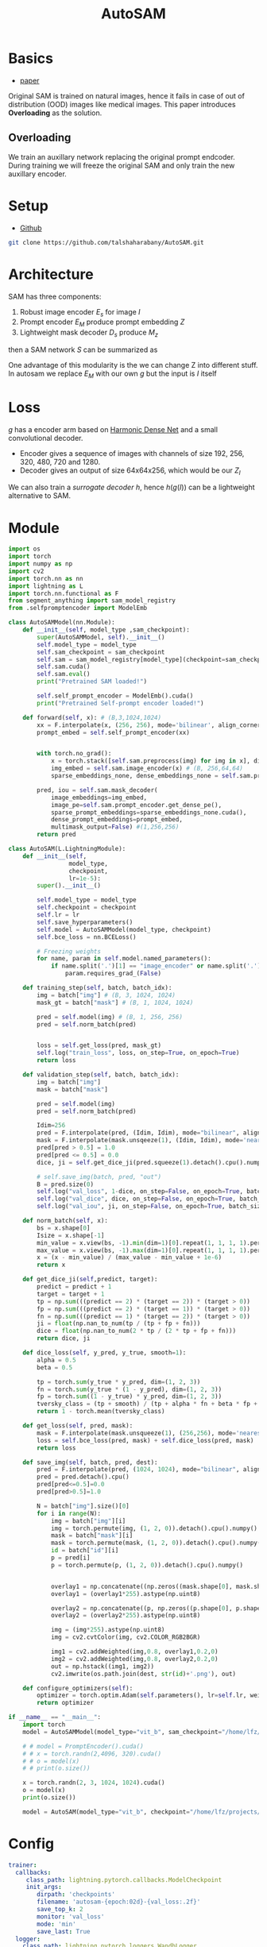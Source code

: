 :PROPERTIES:
:ID:       b9cdac99-0341-47a9-bf7a-59c1b6c87234
:END:
#+title: AutoSAM
#+STARTUP: latexpreview inlineimages

* Basics
- [[https://arxiv.org/pdf/2306.06370][paper]]

Original SAM is trained on natural images, hence it fails in case of out of distribution (OOD) images
like medical images. This paper introduces *Overloading* as the solution.
** Overloading
We train an auxillary network replacing the original prompt endcoder. During training we will
freeze the original SAM and only train the new auxillary encoder.

[[./img/autosam.png]]

* Setup
- [[https://github.com/talshaharabany/AutoSAM][Github]]
#+begin_src sh
git clone https://github.com/talshaharabany/AutoSAM.git
#+end_src

* Architecture

[[./img/autosam2.png]]


SAM has three components:
1. Robust image encoder $E_s$ for image $I$
2. Prompt encoder $E_M$ produce prompt embedding $Z$
3. Lightweight mask decoder $D_s$ produce $M_z$
then a SAM network $S$ can be summarized as

\begin{equation*}
M_z = S(I, Z)
\end{equation*}

One advantage of this modularity is the we can change Z into
different stuff. In autosam we replace $E_M$ with our own $g$ but the input is $I$ itself

\begin{equation*}
$Z_I = g(I)$
\end{equation*}

* Loss
\begin{equation*}
L_{seg} = L_{BCE}(I,Z_I,M) + L_{dice}(I,Z_I,M)
\end{equation*}

$g$ has a encoder arm based on [[https://arxiv.org/abs/1909.00948][Harmonic Dense Net]] and a small convolutional decoder.
- Encoder gives a sequence of images with channels of size 192, 256, 320, 480, 720 and 1280.
- Decoder gives an output of size 64x64x256, which would be our $Z_I$
  
We can also train a /surrogate decoder/ $h$, hence $h(g(I))$ can be a lightweight alternative to SAM.

* Module
#+begin_src python :tangle ~/projects/ultrasound/models/autosam.py :mkdirp yes
import os
import torch
import numpy as np
import cv2
import torch.nn as nn
import lightning as L
import torch.nn.functional as F
from segment_anything import sam_model_registry
from .selfpromptencoder import ModelEmb

class AutoSAMModel(nn.Module):
    def __init__(self, model_type ,sam_checkpoint):
        super(AutoSAMModel, self).__init__()
        self.model_type = model_type 
        self.sam_checkpoint = sam_checkpoint
        self.sam = sam_model_registry[model_type](checkpoint=sam_checkpoint)
        self.sam.cuda()
        self.sam.eval()
        print("Pretrained SAM loaded!")

        self.self_prompt_encoder = ModelEmb().cuda()
        print("Pretrained Self-prompt encoder loaded!")

    def forward(self, x): # (B,3,1024,1024)
        xx = F.interpolate(x, (256, 256), mode='bilinear', align_corners=True)
        prompt_embed = self.self_prompt_encoder(xx)


        with torch.no_grad():
            x = torch.stack([self.sam.preprocess(img) for img in x], dim=0)
            img_embed = self.sam.image_encoder(x) # (B, 256,64,64)
            sparse_embeddings_none, dense_embeddings_none = self.sam.prompt_encoder(points=None, boxes=None, masks=None)

        pred, iou = self.sam.mask_decoder(
            image_embeddings=img_embed,
            image_pe=self.sam.prompt_encoder.get_dense_pe(),
            sparse_prompt_embeddings=sparse_embeddings_none.cuda(),
            dense_prompt_embeddings=prompt_embed,
            multimask_output=False) #(1,256,256)
        return pred

class AutoSAM(L.LightningModule):
    def __init__(self,
                 model_type,
                 checkpoint,
                 lr=1e-5):
        super().__init__()

        self.model_type = model_type
        self.checkpoint = checkpoint
        self.lr = lr
        self.save_hyperparameters()
        self.model = AutoSAMModel(model_type, checkpoint)
        self.bce_loss = nn.BCELoss()

        # Freezing weights
        for name, param in self.model.named_parameters():
            if name.split('.')[1] == "image_encoder" or name.split('.')[1] == "prompt_encoder" or name.split('.')[1] == "mask_decoder":
                param.requires_grad_(False)

    def training_step(self, batch, batch_idx):
        img = batch["img"] # (B, 3, 1024, 1024)
        mask_gt = batch["mask"] # (B, 1, 1024, 1024)

        pred = self.model(img) # (B, 1, 256, 256)
        pred = self.norm_batch(pred)
        

        loss = self.get_loss(pred, mask_gt)
        self.log("train_loss", loss, on_step=True, on_epoch=True)
        return loss

    def validation_step(self, batch, batch_idx):
        img = batch["img"]
        mask = batch["mask"]

        pred = self.model(img)
        pred = self.norm_batch(pred)

        Idim=256
        pred = F.interpolate(pred, (Idim, Idim), mode="bilinear", align_corners=False)
        mask = F.interpolate(mask.unsqeeze(1), (Idim, Idim), mode='nearest')
        pred[pred > 0.5] = 1.0
        pred[pred <= 0.5] = 0.0
        dice, ji = self.get_dice_ji(pred.squeeze(1).detach().cpu().numpy(), mask.squeeze(1).detach().cpu().numpy())

        # self.save_img(batch, pred, "out")
        B = pred.size(0)
        self.log("val_loss", 1-dice, on_step=False, on_epoch=True, batch_size=B)
        self.log("val_dice", dice, on_step=False, on_epoch=True, batch_size=B)
        self.log("val_iou", ji, on_step=False, on_epoch=True, batch_size=B)

    def norm_batch(self, x):
        bs = x.shape[0]
        Isize = x.shape[-1]
        min_value = x.view(bs, -1).min(dim=1)[0].repeat(1, 1, 1, 1).permute(3, 2, 1, 0).repeat(1, 1, Isize, Isize)
        max_value = x.view(bs, -1).max(dim=1)[0].repeat(1, 1, 1, 1).permute(3, 2, 1, 0).repeat(1, 1, Isize, Isize)
        x = (x - min_value) / (max_value - min_value + 1e-6)
        return x

    def get_dice_ji(self,predict, target):
        predict = predict + 1
        target = target + 1
        tp = np.sum(((predict == 2) * (target == 2)) * (target > 0))
        fp = np.sum(((predict == 2) * (target == 1)) * (target > 0))
        fn = np.sum(((predict == 1) * (target == 2)) * (target > 0))
        ji = float(np.nan_to_num(tp / (tp + fp + fn)))
        dice = float(np.nan_to_num(2 * tp / (2 * tp + fp + fn)))
        return dice, ji

    def dice_loss(self, y_pred, y_true, smooth=1):
        alpha = 0.5
        beta = 0.5

        tp = torch.sum(y_true * y_pred, dim=(1, 2, 3))
        fn = torch.sum(y_true * (1 - y_pred), dim=(1, 2, 3))
        fp = torch.sum((1 - y_true) * y_pred, dim=(1, 2, 3))
        tversky_class = (tp + smooth) / (tp + alpha * fn + beta * fp + smooth)
        return 1 - torch.mean(tversky_class)

    def get_loss(self, pred, mask):
        mask = F.interpolate(mask.unsqueeze(1), (256,256), mode='nearest')
        loss = self.bce_loss(pred, mask) + self.dice_loss(pred, mask)
        return loss
        
    def save_img(self, batch, pred, dest):
        pred = F.interpolate(pred, (1024, 1024), mode="bilinear", align_corners=False)
        pred = pred.detach().cpu()
        pred[pred<=0.5]=0.0
        pred[pred>0.5]=1.0
         
        N = batch["img"].size()[0]
        for i in range(N):
            img = batch["img"][i]
            img = torch.permute(img, (1, 2, 0)).detach().cpu().numpy()
            mask = batch["mask"][i]
            mask = torch.permute(mask, (1, 2, 0)).detach().cpu().numpy()
            id = batch["id"][i]
            p = pred[i]
            p = torch.permute(p, (1, 2, 0)).detach().cpu().numpy()

            
            overlay1 = np.concatenate((np.zeros((mask.shape[0], mask.shape[1], 2)), mask), axis=2)
            overlay1 = (overlay1*255).astype(np.uint8)

            overlay2 = np.concatenate((p, np.zeros((p.shape[0], p.shape[1], 2))), axis=2)
            overlay2 = (overlay2*255).astype(np.uint8)

            img = (img*255).astype(np.uint8)
            img = cv2.cvtColor(img, cv2.COLOR_RGB2BGR)

            img1 = cv2.addWeighted(img,0.8, overlay1,0.2,0)
            img2 = cv2.addWeighted(img,0.8, overlay2,0.2,0)
            out = np.hstack((img1, img2))
            cv2.imwrite(os.path.join(dest, str(id)+'.png'), out)

    def configure_optimizers(self):
        optimizer = torch.optim.Adam(self.parameters(), lr=self.lr, weight_decay=1e-4)
        return optimizer

if __name__ == "__main__":
    import torch
    model = AutoSAMModel(model_type="vit_b", sam_checkpoint="/home/lfz/projects/model_weights/autosam_vit_b.pth").cuda()

    # # model = PromptEncoder().cuda()
    # # x = torch.randn(2,4096, 320).cuda()
    # # o = model(x)
    # # print(o.size())

    x = torch.randn(2, 3, 1024, 1024).cuda()
    o = model(x)
    print(o.size())

    model = AutoSAM(model_type="vit_b", checkpoint="/home/lfz/projects/model_weights/autosam_vit_b.pth").cuda()
#+end_src

* Config
#+begin_src yaml :tangle ~/projects/ultrasound/configs/autosam.yml :mkdirp yes
trainer:
  callbacks:
     class_path: lightning.pytorch.callbacks.ModelCheckpoint
     init_args:
        dirpath: 'checkpoints'
        filename: 'autosam-{epoch:02d}-{val_loss:.2f}'
        save_top_k: 2
        monitor: 'val_loss'
        mode: 'min'
        save_last: True
  logger:
    class_path: lightning.pytorch.loggers.WandbLogger
    init_args:
      save_dir: 'wandb'
      project: 'sam'
      name: 'pl-debug'
      dir: 'wandb'
  max_epochs: 100
  log_every_n_steps: 1
  num_sanity_val_steps: 0
model:
  model_type: vit_b
  checkpoint: /home/lfz/projects/model_weights/autosam_vit_b.pth
  lr: 0.0001
data:
  data_dir: /home/lfz/projects/data/mediscan-seg
  resize_dim: 256
  batch_size: 2
#+end_src

#+begin_src yaml :tangle ~/projects/ultrasound/configs/debug.yml :mkdirp yes
trainer:
  overfit_batches: 10
  max_epochs: 2
model:
  model_type: vit_b
  checkpoint: /home/lfz/projects/model_weights/autosam_vit_b.pth
  lr: 0.0003
data:
  data_dir: /home/lfz/projects/data/mediscan-seg
  resize_dim: 256
  batch_size: 2
#+end_src
